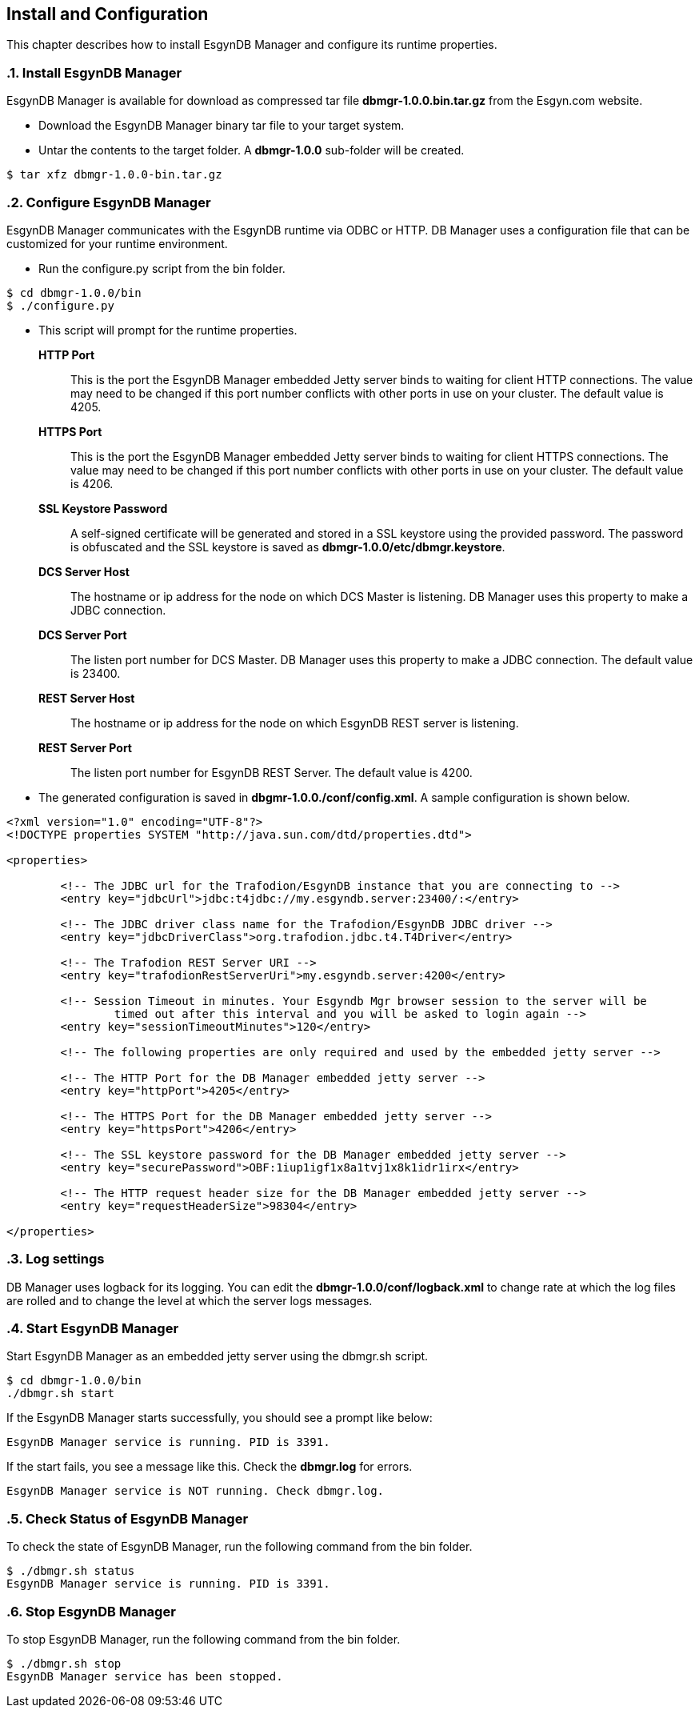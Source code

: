 ////
<!-- 
/**
  *(C) Copyright 2015 Esgyn Corporation
  *
  * Confidential computer software. Valid license from Esgyn required for 
  * possession, use or copying. Consistent with FAR 12.211 and 12.212, 
  * Commercial Computer Software, Computer Software Documentation, and 
  * Technical Data for Commercial Items are licensed to the U.S. Government 
  * under vendor's standard commercial license.
  *  
  */
-->
////
[[configuration]]
== Install and Configuration
:doctype: book
:numbered:
:toc: left
:icons: font
:experimental:

This chapter describes how to install EsgynDB Manager and configure its runtime properties. 

=== Install EsgynDB Manager

EsgynDB Manager is available for download as compressed tar file *dbmgr-1.0.0.bin.tar.gz* from the Esgyn.com website.

* Download the EsgynDB Manager binary tar file to your target system.
* Untar the contents to the target folder. A *dbmgr-1.0.0* sub-folder will be created.

----
$ tar xfz dbmgr-1.0.0-bin.tar.gz
----

=== Configure EsgynDB Manager
EsgynDB Manager communicates with the EsgynDB runtime via ODBC or HTTP.
DB Manager uses a configuration file that can be customized for your runtime environment.

* Run the configure.py script from the bin folder. 
----
$ cd dbmgr-1.0.0/bin
$ ./configure.py
----
* This script will prompt for the runtime properties.
*HTTP Port*:: 
This is the port the EsgynDB Manager embedded Jetty server binds to waiting for client HTTP connections. 
The value may need to be changed if this port number conflicts with other ports in use on your cluster.
The default value is 4205.
*HTTPS Port*:: 
This is the port the EsgynDB Manager embedded Jetty server binds to waiting for client HTTPS connections. 
The value may need to be changed if this port number conflicts with other ports in use on your cluster.
The default value is 4206.
*SSL Keystore Password*:: 
A self-signed certificate will be generated and stored in a SSL keystore using the provided password. 
The password is obfuscated and the SSL keystore is saved as *dbmgr-1.0.0/etc/dbmgr.keystore*.
*DCS Server Host*:: 
The hostname or ip address for the node on which DCS Master is listening. DB Manager uses this property to make a JDBC connection.
*DCS Server Port*::
The listen port number for DCS Master.  DB Manager uses this property to make a JDBC connection. 
The default value is 23400. 
*REST Server Host*::
The hostname or ip address for the node on which EsgynDB REST server is listening.
*REST Server Port*::
The listen port number for EsgynDB REST Server. 
The default value is 4200.

* The generated configuration is saved in *dbgmr-1.0.0./conf/config.xml*. A sample configuration is shown below.
[source,xml]
----
<?xml version="1.0" encoding="UTF-8"?>
<!DOCTYPE properties SYSTEM "http://java.sun.com/dtd/properties.dtd">

<properties>

	<!-- The JDBC url for the Trafodion/EsgynDB instance that you are connecting to -->
	<entry key="jdbcUrl">jdbc:t4jdbc://my.esgyndb.server:23400/:</entry>
	
	<!-- The JDBC driver class name for the Trafodion/EsgynDB JDBC driver -->
	<entry key="jdbcDriverClass">org.trafodion.jdbc.t4.T4Driver</entry>
	
	<!-- The Trafodion REST Server URI -->
	<entry key="trafodionRestServerUri">my.esgyndb.server:4200</entry>
	
	<!-- Session Timeout in minutes. Your Esgyndb Mgr browser session to the server will be 
		timed out after this interval and you will be asked to login again -->
	<entry key="sessionTimeoutMinutes">120</entry>

	<!-- The following properties are only required and used by the embedded jetty server -->
	
	<!-- The HTTP Port for the DB Manager embedded jetty server -->
	<entry key="httpPort">4205</entry>

	<!-- The HTTPS Port for the DB Manager embedded jetty server -->
	<entry key="httpsPort">4206</entry>

	<!-- The SSL keystore password for the DB Manager embedded jetty server -->
	<entry key="securePassword">OBF:1iup1igf1x8a1tvj1x8k1idr1irx</entry>

	<!-- The HTTP request header size for the DB Manager embedded jetty server -->
	<entry key="requestHeaderSize">98304</entry>

</properties>
----

=== Log settings
DB Manager uses logback for its logging. You can edit the *dbmgr-1.0.0/conf/logback.xml* to change rate at which the log files are rolled and to change the level at which the server logs messages.

=== Start EsgynDB Manager
Start EsgynDB Manager as an embedded jetty server using the dbmgr.sh script.
----
$ cd dbmgr-1.0.0/bin
./dbmgr.sh start
----

If the EsgynDB Manager starts successfully, you should see a prompt like below:
----
EsgynDB Manager service is running. PID is 3391.
----

If the start fails, you see a message like this. Check the *dbmgr.log* for errors.
----
EsgynDB Manager service is NOT running. Check dbmgr.log.
----

=== Check Status of EsgynDB Manager
To check the state of EsgynDB Manager, run the following command from the bin folder.
----
$ ./dbmgr.sh status
EsgynDB Manager service is running. PID is 3391.
----

=== Stop EsgynDB Manager
To stop EsgynDB Manager, run the following command from the bin folder.
----
$ ./dbmgr.sh stop
EsgynDB Manager service has been stopped.
----
 
